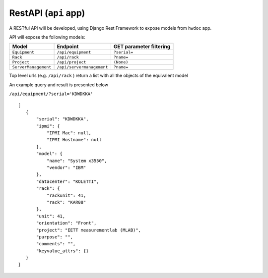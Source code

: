 
RestAPI (``api`` app) 
---------------------

A RESTful API will be developed, using Django Rest Framework to expose models from
``hwdoc`` app.

API will expose the following models:

+--------------------+-------------------------+-------------------------+
|      Model         |        Endpoint         | GET parameter filtering |
+====================+=========================+=========================+
|``Equipment``       |``/api/equipment``       |      ``?serial=``       |
+--------------------+-------------------------+-------------------------+
|``Rack``            |``/api/rack``            |      ``?name=``         |
+--------------------+-------------------------+-------------------------+
|``Project``         |``/api/project``         |     ``(None)``          |
+--------------------+-------------------------+-------------------------+
|``ServerManagement``|``/api/servermanagement``|      ``?name=``         |
+--------------------+-------------------------+-------------------------+

Top level urls (e.g. ``/api/rack`` ) return a list with all the objects of the equivalent model

An example query and result is presented below

``/api/equipment/?serial='KDWDKKA'``
::


 [  
    {
        "serial": "KDWDKKA", 
        "ipmi": {
            "IPMI Mac": null, 
            "IPMI Hostname": null
        }, 
        "model": {
            "name": "System x3550", 
            "vendor": "IBM"
        }, 
        "datacenter": "KOLETTI", 
        "rack": {
            "rackunit": 41, 
            "rack": "KAR08"
        }, 
        "unit": 41, 
        "orientation": "Front", 
        "project": "EETT measurementlab (MLAB)", 
        "purpose": "", 
        "comments": "", 
        "keyvalue_attrs": {}
    }
 ]